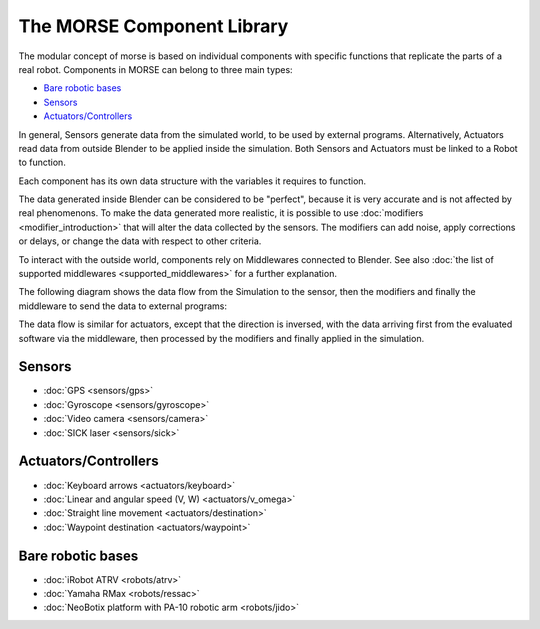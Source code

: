 The MORSE Component Library
===========================

The modular concept of morse is based on individual components with specific
functions that replicate the parts of a real robot. Components in MORSE can
belong to three main types:

- `Bare robotic bases`_
- Sensors_
- `Actuators/Controllers`_

In general, Sensors generate data from the simulated world, to be used by
external programs. Alternatively, Actuators read data from outside Blender to
be applied inside the simulation. Both Sensors and Actuators must be linked to
a Robot to function.

Each component has its own data structure with the variables it requires to function.

The data generated inside Blender can be considered to be "perfect", because it
is very accurate and is not affected by real phenomenons. To make the data
generated more realistic, it is possible to use :doc:`modifiers <modifier_introduction>` that
will alter the data collected by the sensors. The modifiers can add noise,
apply corrections or delays, or change the data with respect to other criteria.

To interact with the outside world, components rely on Middlewares connected to
Blender. See also :doc:`the list of supported middlewares <supported_middlewares>`
for a further explanation.

The following diagram shows the data flow from the Simulation to the sensor,
then the modifiers and finally the middleware to send the data to external
programs:

.. image: ../media/component_diagram.png
    :align: center
    :width: 500
.. Component data flow

The data flow is similar for actuators, except that the direction is inversed,
with the data arriving first from the evaluated software via the middleware,
then processed by the modifiers and finally applied in the simulation.


Sensors
-------

- :doc:`GPS <sensors/gps>`
- :doc:`Gyroscope <sensors/gyroscope>`
- :doc:`Video camera <sensors/camera>`
- :doc:`SICK laser <sensors/sick>`

Actuators/Controllers
---------------------

- :doc:`Keyboard arrows <actuators/keyboard>`
- :doc:`Linear and angular speed (V, W) <actuators/v_omega>`
- :doc:`Straight line movement <actuators/destination>`
- :doc:`Waypoint destination <actuators/waypoint>`

Bare robotic bases
------------------

- :doc:`iRobot ATRV <robots/atrv>`
- :doc:`Yamaha RMax <robots/ressac>`
- :doc:`NeoBotix platform with PA-10 robotic arm <robots/jido>`
